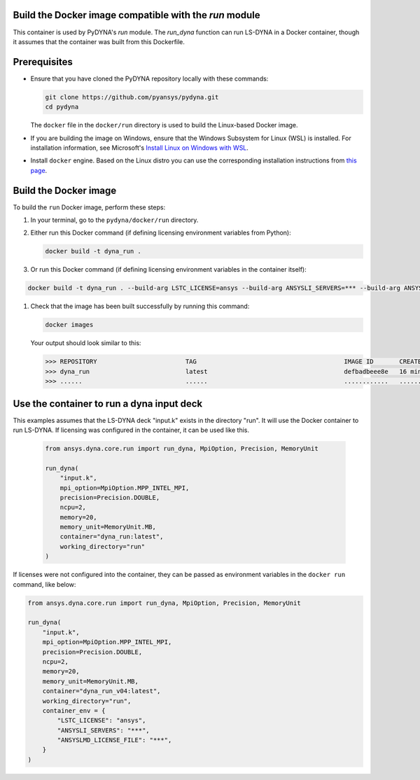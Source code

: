 Build the Docker image compatible with the `run` module
~~~~~~~~~~~~~~~~~~~~~~~~~~~~~~~~~~~~~~~~~~~~~~~~~~~~~~~

This container is used by PyDYNA's `run` module.
The `run_dyna` function can run LS-DYNA in a Docker container, though it assumes that the container was built
from this Dockerfile.


Prerequisites
~~~~~~~~~~~~~

* Ensure that you have cloned the PyDYNA repository locally with these commands:

  .. code:: console

   git clone https://github.com/pyansys/pydyna.git
   cd pydyna

  The ``docker`` file in the  ``docker/run`` directory is used to build the
  Linux-based Docker image.

* If you are building the image on Windows, ensure that the Windows Subsystem for Linux (WSL)
  is installed. For installation information, see Microsoft's
  `Install Linux on Windows with WSL <https://learn.microsoft.com/en-us/windows/wsl/install>`_.

* Install ``docker`` engine. Based on the Linux distro you can use the corresponding installation
  instructions from `this page <https://docs.docker.com/engine/install/>`_.

Build the Docker image
~~~~~~~~~~~~~~~~~~~~~~

To build the ``run`` Docker image, perform these steps:

#. In your terminal, go to the ``pydyna/docker/run`` directory.

#. Either run this Docker command (if defining licensing environment variables from Python):

   .. code:: bash

      docker build -t dyna_run .

#. Or run this Docker command (if defining licensing environment variables in the container itself):

.. code:: bash

      docker build -t dyna_run . --build-arg LSTC_LICENSE=ansys --build-arg ANSYSLI_SERVERS=*** --build-arg ANSYSLMD_LICENSE_FILE=***

#. Check that the image has been built successfully by running this command:

   .. code:: bash

       docker images


   Your output should look similar to this:

   .. code:: bash

       >>> REPOSITORY                        TAG                                        IMAGE ID       CREATED          SIZE
       >>> dyna_run                          latest                                     defbadbeee8e   16 minutes ago   12.4GB
       >>> ......                            ......                                     ............   ..............   ......


Use the container to run a dyna input deck
~~~~~~~~~~~~~~~~~~~~~~~~~~~~~~~~~~~~~~~~~~

This examples assumes that the LS-DYNA deck "input.k" exists in the directory "run". It will use the Docker
container to run LS-DYNA. If licensing was configured in the container, it can be used like this.

   .. code:: python

    from ansys.dyna.core.run import run_dyna, MpiOption, Precision, MemoryUnit

    run_dyna(
        "input.k",
        mpi_option=MpiOption.MPP_INTEL_MPI,
        precision=Precision.DOUBLE,
        ncpu=2,
        memory=20,
        memory_unit=MemoryUnit.MB,
        container="dyna_run:latest",
        working_directory="run"
    )

If licenses were not configured into the container, they can be passed as environment variables in the ``docker run`` command, like below:

.. code:: python

    from ansys.dyna.core.run import run_dyna, MpiOption, Precision, MemoryUnit

    run_dyna(
        "input.k",
        mpi_option=MpiOption.MPP_INTEL_MPI,
        precision=Precision.DOUBLE,
        ncpu=2,
        memory=20,
        memory_unit=MemoryUnit.MB,
        container="dyna_run_v04:latest",
        working_directory="run",
        container_env = {
            "LSTC_LICENSE": "ansys",
            "ANSYSLI_SERVERS": "***",
            "ANSYSLMD_LICENSE_FILE": "***",
        }
    )